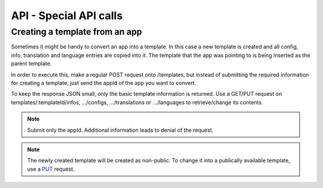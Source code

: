 API - Special API calls
=======================

Creating a template from an app
~~~~~~~~~~~~~~~~~~~~~~~~~~~~~~~

Sometimes it might be handy to convert an app into a template. In this case a new template is created and all config, info,
translation and language entries are copied into it. The template that the app was pointing to is being inserted as the parent template.

In order to execute this, make a regular POST request onto /templates, but instead of submitting the required information for creating
a template, just send the appId of the app you want to convert.

To keep the response JSON small, only the basic template information is returned. Use a GET/PUT request on templates/:templateId/infos, .../configs,
.../translations or .../languages to retrieve/change its contents.

.. Note:: Submit only the appId. Additional information leads to denial of the request.

.. http:response:: POST /templates

.. http:response:: Example request body

    .. sourcecode:: js

        {
            "appId"    :   1
        }

.. http:response:: Example response body

    .. sourcecode:: js

        {
          "status": 201,
          "data": {
            "templateId": 2,
            "version": "1.0.0",
            "projectId": 1,
            "parentId": 2,
            "companyId": 1,
            "lang": "en_US",
            "name": "App Name [copy]",
            "public": false
          }
        }

.. Note:: The newly created template will be created as non-public. To change it into a publically available template, use a `PUT`_ request.

.. _PUT: ../api/070-templates.html#put-templates-templateid